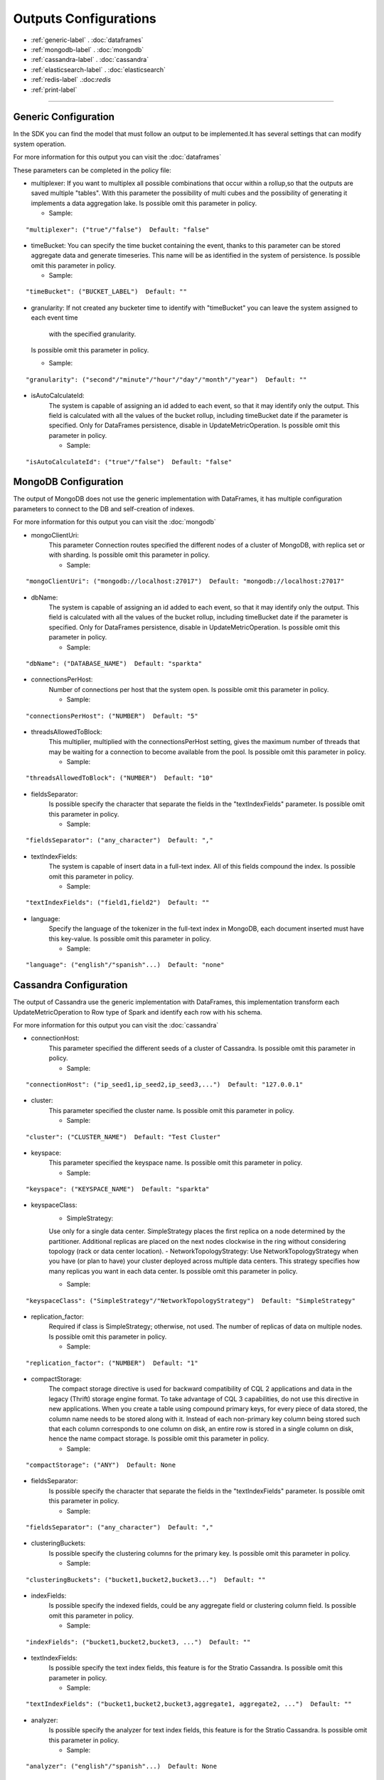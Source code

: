 
Outputs Configurations
******************

- :ref:`generic-label` . :doc:`dataframes`

- :ref:`mongodb-label` . :doc:`mongodb`

- :ref:`cassandra-label` . :doc:`cassandra`

- :ref:`elasticsearch-label` . :doc:`elasticsearch`

- :ref:`redis-label` .:doc:`redis`

- :ref:`print-label`


.. image:: images/outputs.png
   :height: 400 px
   :width: 420 px
   :alt: Outputs in Sparkta



----------------------

.. _generic-label:

Generic Configuration
==========

In the SDK you can find the model that must follow an output to be implemented.It has several settings that can modify system operation.

For more information for this output you can visit the :doc:`dataframes`

These parameters can be completed in the policy file:

* multiplexer:
  If you want to multiplex all possible combinations that occur within a rollup,so that the outputs are saved
  multiple "tables".
  With this parameter the possibility of multi cubes and the possibility of generating it implements a data aggregation lake.
  Is possible omit this parameter in policy.

  * Sample:
::

   "multiplexer": ("true"/"false")  Default: "false"

* timeBucket:
  You can specify the time bucket containing the event, thanks to this parameter can be stored aggregate data and
  generate timeseries.
  This name will be as identified in the system of persistence.
  Is possible omit this parameter in policy.

  * Sample:
::

   "timeBucket": ("BUCKET_LABEL")  Default: ""

* granularity:
  If not created any bucketer time to identify with "timeBucket" you can leave the system assigned to each event time
   with the specified granularity.
  Is possible omit this parameter in policy.

  * Sample:
::

   "granularity": ("second"/"minute"/"hour"/"day"/"month"/"year")  Default: ""

* isAutoCalculateId:
   The system is capable of assigning an id added to each event, so that it may identify only the output.
   This field is calculated with all the values of the bucket rollup, including timeBucket date if the parameter is specified.
   Only for DataFrames persistence, disable in UpdateMetricOperation.
   Is possible omit this parameter in policy.

   * Sample:
::

   "isAutoCalculateId": ("true"/"false")  Default: "false"


.. _mongodb-label:

MongoDB Configuration
==========

The output of MongoDB does not use the generic implementation with DataFrames, it has multiple configuration
parameters to connect to the DB and self-creation of indexes.

For more information for this output you can visit the :doc:`mongodb`

* mongoClientUri:
   This parameter Connection routes specified the different nodes of a cluster of MongoDB, with replica set or with sharding.
   Is possible omit this parameter in policy.

   * Sample:
::

   "mongoClientUri": ("mongodb://localhost:27017")  Default: "mongodb://localhost:27017"

* dbName:
   The system is capable of assigning an id added to each event, so that it may identify only the output.
   This field is calculated with all the values of the bucket rollup, including timeBucket date if the parameter is specified.
   Only for DataFrames persistence, disable in UpdateMetricOperation.
   Is possible omit this parameter in policy.

   * Sample:
::

   "dbName": ("DATABASE_NAME")  Default: "sparkta"

* connectionsPerHost:
   Number of connections per host that the system open.
   Is possible omit this parameter in policy.

   * Sample:
::

   "connectionsPerHost": ("NUMBER")  Default: "5"

* threadsAllowedToBlock:
   This multiplier, multiplied with the connectionsPerHost setting, gives the maximum number of threads that may be waiting for a connection to become available from the pool.
   Is possible omit this parameter in policy.

   * Sample:
::

   "threadsAllowedToBlock": ("NUMBER")  Default: "10"

* fieldsSeparator:
   Is possible specify the character that separate the fields in the "textIndexFields" parameter.
   Is possible omit this parameter in policy.

   * Sample:
::

   "fieldsSeparator": ("any_character")  Default: ","

* textIndexFields:
   The system is capable of insert data in a full-text index. All of this fields compound the index.
   Is possible omit this parameter in policy.

   * Sample:
::

   "textIndexFields": ("field1,field2")  Default: ""

* language:
   Specify the language of the tokenizer in the full-text index in MongoDB, each document inserted must have this
   key-value.
   Is possible omit this parameter in policy.

   * Sample:
::

   "language": ("english"/"spanish"...)  Default: "none"


.. _cassandra-label:

Cassandra Configuration
==========

The output of Cassandra use the generic implementation with DataFrames, this implementation transform each
UpdateMetricOperation to Row type of Spark and identify each row with his schema.

For more information for this output you can visit the :doc:`cassandra`

* connectionHost:
   This parameter specified the different seeds of a cluster of Cassandra.
   Is possible omit this parameter in policy.

   * Sample:
::

   "connectionHost": ("ip_seed1,ip_seed2,ip_seed3,...")  Default: "127.0.0.1"

* cluster:
   This parameter specified the cluster name.
   Is possible omit this parameter in policy.

   * Sample:
::

   "cluster": ("CLUSTER_NAME")  Default: "Test Cluster"

* keyspace:
   This parameter specified the keyspace name.
   Is possible omit this parameter in policy.

   * Sample:
::

   "keyspace": ("KEYSPACE_NAME")  Default: "sparkta"

* keyspaceClass:
   - SimpleStrategy:
   Use only for a single data center. SimpleStrategy places the first replica on a node determined by the partitioner. Additional replicas are placed on the next nodes clockwise in the ring without considering topology (rack or data center location).
   - NetworkTopologyStrategy:
   Use NetworkTopologyStrategy when you have (or plan to have) your cluster deployed across multiple data centers. This strategy specifies how many replicas you want in each data center.
   Is possible omit this parameter in policy.

   * Sample:
::

   "keyspaceClass": ("SimpleStrategy"/"NetworkTopologyStrategy")  Default: "SimpleStrategy"

* replication_factor:
   Required if class is SimpleStrategy; otherwise, not used. The number of replicas of data on multiple nodes.
   Is possible omit this parameter in policy.

   * Sample:
::

   "replication_factor": ("NUMBER")  Default: "1"

* compactStorage:
   The compact storage directive is used for backward compatibility of CQL 2 applications and data in the legacy (Thrift) storage engine format. To take advantage of CQL 3 capabilities, do not use this directive in new applications. When you create a table using compound primary keys, for every piece of data stored, the column name needs to be stored along with it. Instead of each non-primary key column being stored such that each column corresponds to one column on disk, an entire row is stored in a single column on disk, hence the name compact storage.
   Is possible omit this parameter in policy.

   * Sample:
::

   "compactStorage": ("ANY")  Default: None

* fieldsSeparator:
   Is possible specify the character that separate the fields in the "textIndexFields" parameter.
   Is possible omit this parameter in policy.

   * Sample:
::

   "fieldsSeparator": ("any_character")  Default: ","

* clusteringBuckets:
   Is possible specify the clustering columns for the primary key.
   Is possible omit this parameter in policy.

   * Sample:
::

   "clusteringBuckets": ("bucket1,bucket2,bucket3...")  Default: ""

* indexFields:
   Is possible specify the indexed fields, could be any aggregate field or clustering column field.
   Is possible omit this parameter in policy.

   * Sample:
::

   "indexFields": ("bucket1,bucket2,bucket3, ...")  Default: ""

* textIndexFields:
   Is possible specify the text index fields, this feature is for the Stratio Cassandra.
   Is possible omit this parameter in policy.

   * Sample:
::

   "textIndexFields": ("bucket1,bucket2,bucket3,aggregate1, aggregate2, ...")  Default: ""

* analyzer:
   Is possible specify the analyzer for text index fields, this feature is for the Stratio Cassandra.
   Is possible omit this parameter in policy.

   * Sample:
::

   "analyzer": ("english"/"spanish"...)  Default: None

* textIndexName:
   Is possible specify the name of the text index, this feature is for the Stratio Cassandra.
   Is possible omit this parameter in policy.

   * Sample:
::

   "textIndexName": ("NAME")  Default: "lucene"


.. _elasticsearch-label:

ElasticSearch Configuration
==========

The output of ElasticSearch use the generic implementation with DataFrames, this implementation transform each
UpdateMetricOperation to Row type of Spark and identify each row with his schema.

For more information for this output you can visit the :doc:`elasticsearch`

* nodes:
   This parameter specified the different nodes of a cluster of ElasticSearch.
   Is possible omit this parameter in policy.

   * Sample:
::

   "connectionHost": ("ip_seed1,ip_seed2,ip_seed3,...")  Default: "localhost"

* defaultPort:
   This parameter specified the port to connect.
   Is possible omit this parameter in policy.

   * Sample:
::

   "defaultPort": ("PORT_NUMBER")  Default: "9200"

* defaultAnalyzerType:
   Is possible specify the analyzer for text index fields.
   Is possible omit this parameter in policy.

   * Sample:
::

   "defaultAnalyzerType": ("english"/"spanish"/"custom"...)  Default: None

* idField:
   Is possible specify the id field that contains the unique id for the row.
   Is possible omit this parameter in policy.

   * Sample:
::

   "idField": ("ID_NAME")  Default: "id"

* indexMapping:
   This parameter assign the mapping for the index, is possible auto generate mappings for the indexes with the date.
   Is possible omit this parameter in policy.

   * Sample:
::

   "indexMapping": ("second"/"minute"/"hour"/"day"/"month"/"year")  Default: "sparkta"

* dateType:
   Is possible specify the type of the date fields.
   Is possible omit this parameter in policy.

   * Sample:
::

   "dateType": ("timestamp"/"ANY_NAME")  Default: None


.. _redis-label:

Redis Configuration
==========

The output of Redis not use the generic implementation with DataFrames, this implementation save each
UpdateMetricOperation in redis hash sets.

For more information for this output you can visit the :doc:`redis`

* hostname:
   This parameter specified the Ip of a Redis host.
   Is possible omit this parameter in policy.

   * Sample:
::

   "hostname": ("ip_host")  Default: "localhost"

* port:
   This parameter specified the port to connect.
   Is possible omit this parameter in policy.

   * Sample:
::

   "port": ("PORT_NUMBER")  Default: "6379"


.. _print-label:

Print Configuration
==========

The output of Print use the generic implementation with DataFrames, this implementation print each dataframe with his
 schema.
